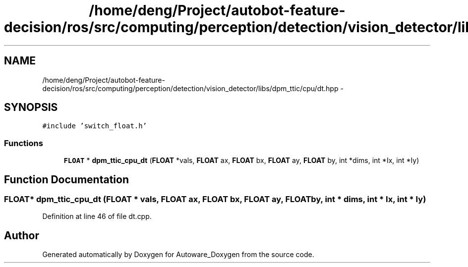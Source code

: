 .TH "/home/deng/Project/autobot-feature-decision/ros/src/computing/perception/detection/vision_detector/libs/dpm_ttic/cpu/dt.hpp" 3 "Fri May 22 2020" "Autoware_Doxygen" \" -*- nroff -*-
.ad l
.nh
.SH NAME
/home/deng/Project/autobot-feature-decision/ros/src/computing/perception/detection/vision_detector/libs/dpm_ttic/cpu/dt.hpp \- 
.SH SYNOPSIS
.br
.PP
\fC#include 'switch_float\&.h'\fP
.br

.SS "Functions"

.in +1c
.ti -1c
.RI "\fBFLOAT\fP * \fBdpm_ttic_cpu_dt\fP (\fBFLOAT\fP *vals, \fBFLOAT\fP ax, \fBFLOAT\fP bx, \fBFLOAT\fP ay, \fBFLOAT\fP by, int *dims, int *Ix, int *Iy)"
.br
.in -1c
.SH "Function Documentation"
.PP 
.SS "\fBFLOAT\fP* dpm_ttic_cpu_dt (\fBFLOAT\fP * vals, \fBFLOAT\fP ax, \fBFLOAT\fP bx, \fBFLOAT\fP ay, \fBFLOAT\fP by, int * dims, int * Ix, int * Iy)"

.PP
Definition at line 46 of file dt\&.cpp\&.
.SH "Author"
.PP 
Generated automatically by Doxygen for Autoware_Doxygen from the source code\&.
